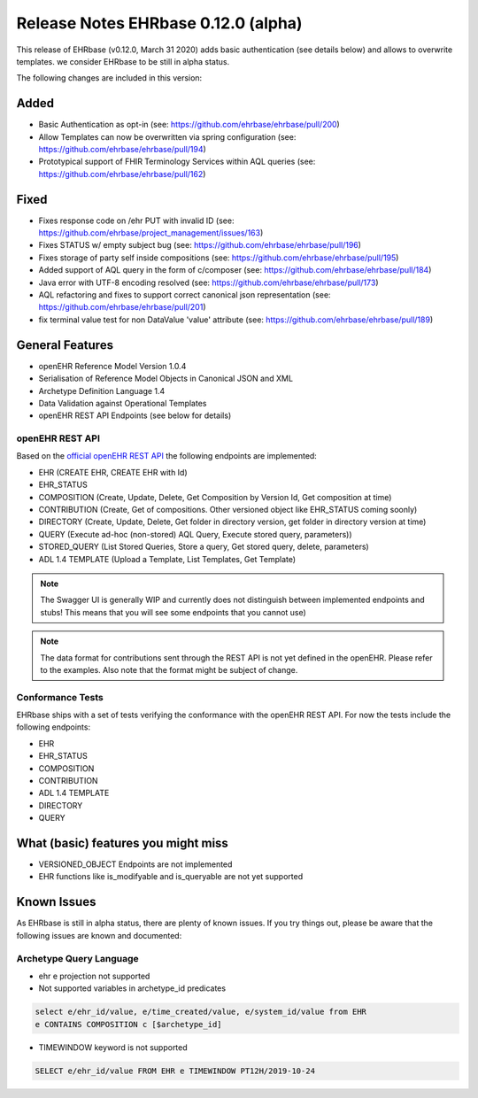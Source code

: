 .. _h-what-is-reference-label:

Release Notes EHRbase 0.12.0 (alpha)
~~~~~~~~~~~~~~~~~~~~~~~~~~~~~~~~~~~

This release of EHRbase (v0.12.0, March 31 2020) adds basic authentication (see details below) and allows to overwrite templates. we consider EHRbase to be 
still in alpha status.

The following changes are included in this version:

Added
*****

- Basic Authentication as opt-in (see: https://github.com/ehrbase/ehrbase/pull/200)
- Allow Templates can now be overwritten via spring configuration (see: https://github.com/ehrbase/ehrbase/pull/194)
- Prototypical support of FHIR Terminology Services within AQL queries (see: https://github.com/ehrbase/ehrbase/pull/162)

Fixed
*****

- Fixes response code on /ehr PUT with invalid ID (see: https://github.com/ehrbase/project_management/issues/163)
- Fixes STATUS w/ empty subject bug (see: https://github.com/ehrbase/ehrbase/pull/196)
- Fixes storage of party self inside compositions (see: https://github.com/ehrbase/ehrbase/pull/195)
- Added support of AQL query in the form of c/composer (see: https://github.com/ehrbase/ehrbase/pull/184)
- Java error with UTF-8 encoding resolved (see: https://github.com/ehrbase/ehrbase/pull/173)
- AQL refactoring and fixes to support correct canonical json representation (see: https://github.com/ehrbase/ehrbase/pull/201)
- fix terminal value test for non DataValue 'value' attribute (see: https://github.com/ehrbase/ehrbase/pull/189)

 
General Features
****************

- openEHR Reference Model Version 1.0.4
- Serialisation of Reference Model Objects in Canonical JSON and XML 
- Archetype Definition Language 1.4
- Data Validation against Operational Templates
- openEHR REST API Endpoints (see below for details)


openEHR REST API 
^^^^^^^^^^^^^^^^

Based on the `official openEHR REST API <https://specifications.openehr.org/releases/ITS-REST/latest/>`_ the following endpoints are implemented:

- EHR (CREATE EHR, CREATE EHR with Id)
- EHR_STATUS
- COMPOSITION (Create, Update, Delete, Get Composition by Version Id, Get composition at time)
- CONTRIBUTION (Create, Get of compositions. Other versioned object like EHR_STATUS coming soonly)
- DIRECTORY (Create, Update, Delete, Get folder in directory version, get folder in directory version at time)
- QUERY (Execute ad-hoc (non-stored) AQL Query, Execute stored query, parameters))
- STORED_QUERY (List Stored Queries, Store a query, Get stored query, delete, parameters)
- ADL 1.4 TEMPLATE (Upload a Template, List Templates, Get Template)

.. note::  The Swagger UI is generally WIP and currently does not distinguish between implemented endpoints and stubs! This means that you will see some endpoints that you cannot use)

.. note::  The data format for contributions sent through the REST API is not yet defined in the openEHR. Please refer to the examples. Also note that the format might be subject of change.   

Conformance Tests 
^^^^^^^^^^^^^^^^^

EHRbase ships with a set of tests verifying the conformance with the openEHR REST API. For now the tests include the following endpoints: 

- EHR
- EHR_STATUS
- COMPOSITION
- CONTRIBUTION
- ADL 1.4 TEMPLATE
- DIRECTORY
- QUERY


What (basic) features you might miss
**********************************
- VERSIONED_OBJECT Endpoints are not implemented
- EHR functions like is_modifyable and is_queryable are not yet supported

Known Issues
************

As EHRbase is still in alpha status, there are plenty of known issues. If you try things out, please be aware that the 
following issues are known and documented: 

Archetype Query Language 
^^^^^^^^^^^^^^^^^^^^^^^^

- ehr e projection not supported

- Not supported variables in archetype_id predicates

.. code-block:: sql

   select e/ehr_id/value, e/time_created/value, e/system_id/value from EHR 
   e CONTAINS COMPOSITION c [$archetype_id]
   
- TIMEWINDOW keyword is not supported

.. code-block:: sql

   SELECT e/ehr_id/value FROM EHR e TIMEWINDOW PT12H/2019-10-24

